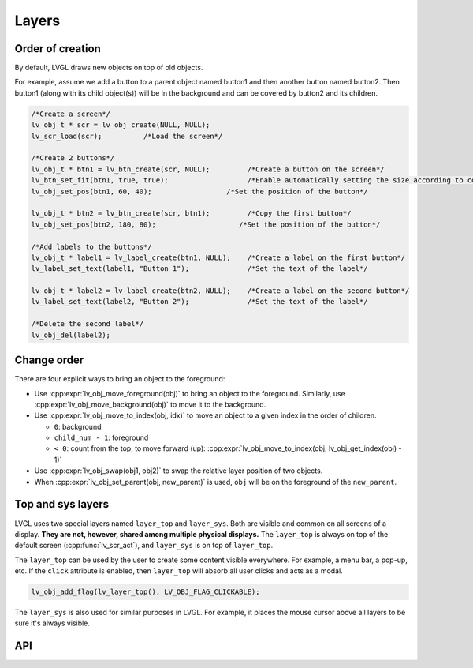 ======
Layers
======

Order of creation
*****************

By default, LVGL draws new objects on top of old objects.

For example, assume we add a button to a parent object named button1 and
then another button named button2. Then button1 (along with its child
object(s)) will be in the background and can be covered by button2 and
its children.

.. image:: /misc/layers.png

.. code:: c

   /*Create a screen*/
   lv_obj_t * scr = lv_obj_create(NULL, NULL);
   lv_scr_load(scr);          /*Load the screen*/

   /*Create 2 buttons*/
   lv_obj_t * btn1 = lv_btn_create(scr, NULL);         /*Create a button on the screen*/
   lv_btn_set_fit(btn1, true, true);                   /*Enable automatically setting the size according to content*/
   lv_obj_set_pos(btn1, 60, 40);                  /*Set the position of the button*/

   lv_obj_t * btn2 = lv_btn_create(scr, btn1);         /*Copy the first button*/
   lv_obj_set_pos(btn2, 180, 80);                    /*Set the position of the button*/

   /*Add labels to the buttons*/
   lv_obj_t * label1 = lv_label_create(btn1, NULL);    /*Create a label on the first button*/
   lv_label_set_text(label1, "Button 1");              /*Set the text of the label*/

   lv_obj_t * label2 = lv_label_create(btn2, NULL);    /*Create a label on the second button*/
   lv_label_set_text(label2, "Button 2");              /*Set the text of the label*/

   /*Delete the second label*/
   lv_obj_del(label2);

Change order
************

There are four explicit ways to bring an object to the foreground:

- Use :cpp:expr:`lv_obj_move_foreground(obj)` to bring an object to the foreground.
  Similarly, use :cpp:expr:`lv_obj_move_background(obj)` to move it to the background.
- Use :cpp:expr:`lv_obj_move_to_index(obj, idx)` to move an object to a given index in the order of children.

  - ``0``: background
  - ``child_num - 1``: foreground
  - ``< 0``: count from the top, to move forward (up): :cpp:expr:`lv_obj_move_to_index(obj, lv_obj_get_index(obj) - 1)`

- Use :cpp:expr:`lv_obj_swap(obj1, obj2)` to swap the relative layer position of two objects.
- When :cpp:expr:`lv_obj_set_parent(obj, new_parent)` is used, ``obj`` will be on the foreground of the ``new_parent``.

Top and sys layers
******************

LVGL uses two special layers named ``layer_top`` and ``layer_sys``. Both
are visible and common on all screens of a display. **They are not,
however, shared among multiple physical displays.** The ``layer_top`` is
always on top of the default screen (:cpp:func:`lv_scr_act`), and
``layer_sys`` is on top of ``layer_top``.

The ``layer_top`` can be used by the user to create some content visible
everywhere. For example, a menu bar, a pop-up, etc. If the ``click``
attribute is enabled, then ``layer_top`` will absorb all user clicks and
acts as a modal.

.. code:: c

   lv_obj_add_flag(lv_layer_top(), LV_OBJ_FLAG_CLICKABLE);

The ``layer_sys`` is also used for similar purposes in LVGL. For
example, it places the mouse cursor above all layers to be sure it's
always visible.

API
***
